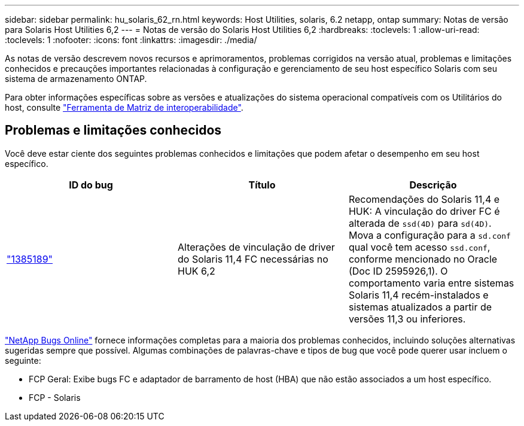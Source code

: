 ---
sidebar: sidebar 
permalink: hu_solaris_62_rn.html 
keywords: Host Utilities, solaris, 6.2 netapp, ontap 
summary: Notas de versão para Solaris Host Utilities 6,2 
---
= Notas de versão do Solaris Host Utilities 6,2
:hardbreaks:
:toclevels: 1
:allow-uri-read: 
:toclevels: 1
:nofooter: 
:icons: font
:linkattrs: 
:imagesdir: ./media/


[role="lead"]
As notas de versão descrevem novos recursos e aprimoramentos, problemas corrigidos na versão atual, problemas e limitações conhecidos e precauções importantes relacionadas à configuração e gerenciamento de seu host específico Solaris com seu sistema de armazenamento ONTAP.

Para obter informações específicas sobre as versões e atualizações do sistema operacional compatíveis com os Utilitários do host, consulte link:https://imt.netapp.com/matrix/#welcome["Ferramenta de Matriz de interoperabilidade"^].



== Problemas e limitações conhecidos

Você deve estar ciente dos seguintes problemas conhecidos e limitações que podem afetar o desempenho em seu host específico.

[cols="3"]
|===
| ID do bug | Título | Descrição 


| link:https://mysupport.netapp.com/site/bugs-online/product/HOSTUTILITIES/BURT/1385189["1385189"^] | Alterações de vinculação de driver do Solaris 11,4 FC necessárias no HUK 6,2 | Recomendações do Solaris 11,4 e HUK: A vinculação do driver FC é alterada de `ssd(4D)` para `sd(4D)`. Mova a configuração para a `sd.conf` qual você tem acesso `ssd.conf`, conforme mencionado no Oracle (Doc ID 2595926,1). O comportamento varia entre sistemas Solaris 11,4 recém-instalados e sistemas atualizados a partir de versões 11,3 ou inferiores. 
|===
link:https://mysupport.netapp.com/site/["NetApp Bugs Online"^] fornece informações completas para a maioria dos problemas conhecidos, incluindo soluções alternativas sugeridas sempre que possível. Algumas combinações de palavras-chave e tipos de bug que você pode querer usar incluem o seguinte:

* FCP Geral: Exibe bugs FC e adaptador de barramento de host (HBA) que não estão associados a um host específico.
* FCP - Solaris

